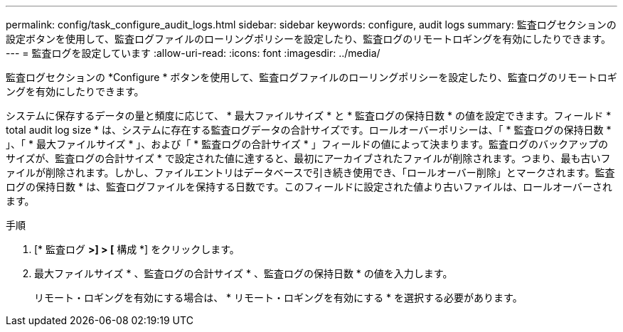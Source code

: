 ---
permalink: config/task_configure_audit_logs.html 
sidebar: sidebar 
keywords: configure, audit logs 
summary: 監査ログセクションの設定ボタンを使用して、監査ログファイルのローリングポリシーを設定したり、監査ログのリモートロギングを有効にしたりできます。 
---
= 監査ログを設定しています
:allow-uri-read: 
:icons: font
:imagesdir: ../media/


[role="lead"]
監査ログセクションの *Configure * ボタンを使用して、監査ログファイルのローリングポリシーを設定したり、監査ログのリモートロギングを有効にしたりできます。

システムに保存するデータの量と頻度に応じて、 * 最大ファイルサイズ * と * 監査ログの保持日数 * の値を設定できます。フィールド * total audit log size * は、システムに存在する監査ログデータの合計サイズです。ロールオーバーポリシーは、「 * 監査ログの保持日数 * 」、「 * 最大ファイルサイズ * 」、および「 * 監査ログの合計サイズ * 」フィールドの値によって決まります。監査ログのバックアップのサイズが、監査ログの合計サイズ * で設定された値に達すると、最初にアーカイブされたファイルが削除されます。つまり、最も古いファイルが削除されます。しかし、ファイルエントリはデータベースで引き続き使用でき、「ロールオーバー削除」とマークされます。監査ログの保持日数 * は、監査ログファイルを保持する日数です。このフィールドに設定された値より古いファイルは、ロールオーバーされます。

.手順
. [* 監査ログ *>] > [* 構成 *] をクリックします。
. 最大ファイルサイズ * 、監査ログの合計サイズ * 、監査ログの保持日数 * の値を入力します。
+
リモート・ロギングを有効にする場合は、 * リモート・ロギングを有効にする * を選択する必要があります。


